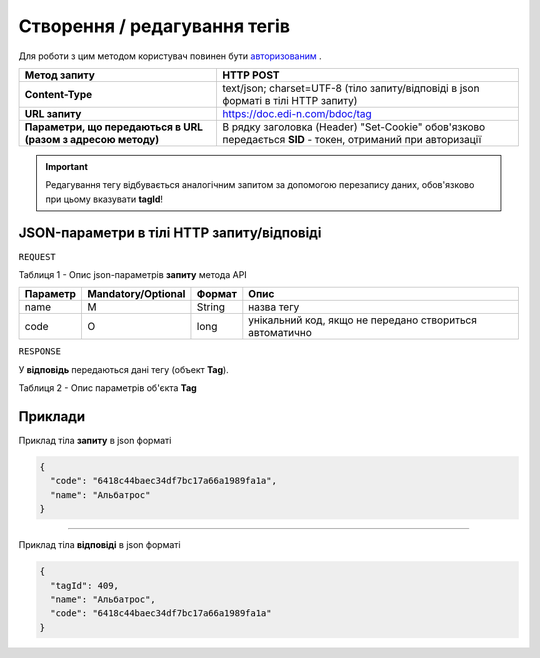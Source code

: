 #############################################################
**Створення / редагування тегів**
#############################################################

Для роботи з цим методом користувач повинен бути `авторизованим <https://wiki.edi-n.com/uk/latest/API_DOCflow/Methods/Authorization.html>`__ .

+--------------------------------------------------------------+------------------------------------------------------------------------------------------------------------+
|                       **Метод запиту**                       |                                               **HTTP POST**                                                |
+==============================================================+============================================================================================================+
| **Content-Type**                                             | text/json; charset=UTF-8 (тіло запиту/відповіді в json форматі в тілі HTTP запиту)                         |
+--------------------------------------------------------------+------------------------------------------------------------------------------------------------------------+
| **URL запиту**                                               | https://doc.edi-n.com/bdoc/tag                                                                             |
+--------------------------------------------------------------+------------------------------------------------------------------------------------------------------------+
| **Параметри, що передаються в URL (разом з адресою методу)** | В рядку заголовка (Header) "Set-Cookie" обов'язково передається **SID** - токен, отриманий при авторизації |
+--------------------------------------------------------------+------------------------------------------------------------------------------------------------------------+

.. important:: 
    Редагування тегу відбувається аналогічним запитом за допомогою перезапису даних, обов'язково при цьому вказувати **tagId**!

**JSON-параметри в тілі HTTP запиту/відповіді**
***********************************************************

``REQUEST``

Таблиця 1 - Опис json-параметрів **запиту** метода API

+----------+--------------------+--------+---------------------------------------------------------+
| Параметр | Mandatory/Optional | Формат |                          Опис                           |
+==========+====================+========+=========================================================+
| name     | M                  | String | назва тегу                                              |
+----------+--------------------+--------+---------------------------------------------------------+
| code     | О                  | long   | унікальний код, якщо не передано створиться автоматично |
+----------+--------------------+--------+---------------------------------------------------------+

``RESPONSE``

У **відповідь** передаються дані тегу (объект **Tag**).

Таблиця 2 - Опис параметрів об'єкта **Tag**

.. csv-table:: 
  :file: for_csv/Tag.csv
  :widths:  1, 12, 41
  :header-rows: 1
  :stub-columns: 0


**Приклади**
*********************************

Приклад тіла **запиту** в json форматі 

.. code:: ruby

  {
    "code": "6418c44baec34df7bc17a66a1989fa1a",
    "name": "Альбатрос"
  }

--------------

Приклад тіла **відповіді** в json форматі 

.. code:: ruby

  {
    "tagId": 409,
    "name": "Альбатрос",
    "code": "6418c44baec34df7bc17a66a1989fa1a"
  }